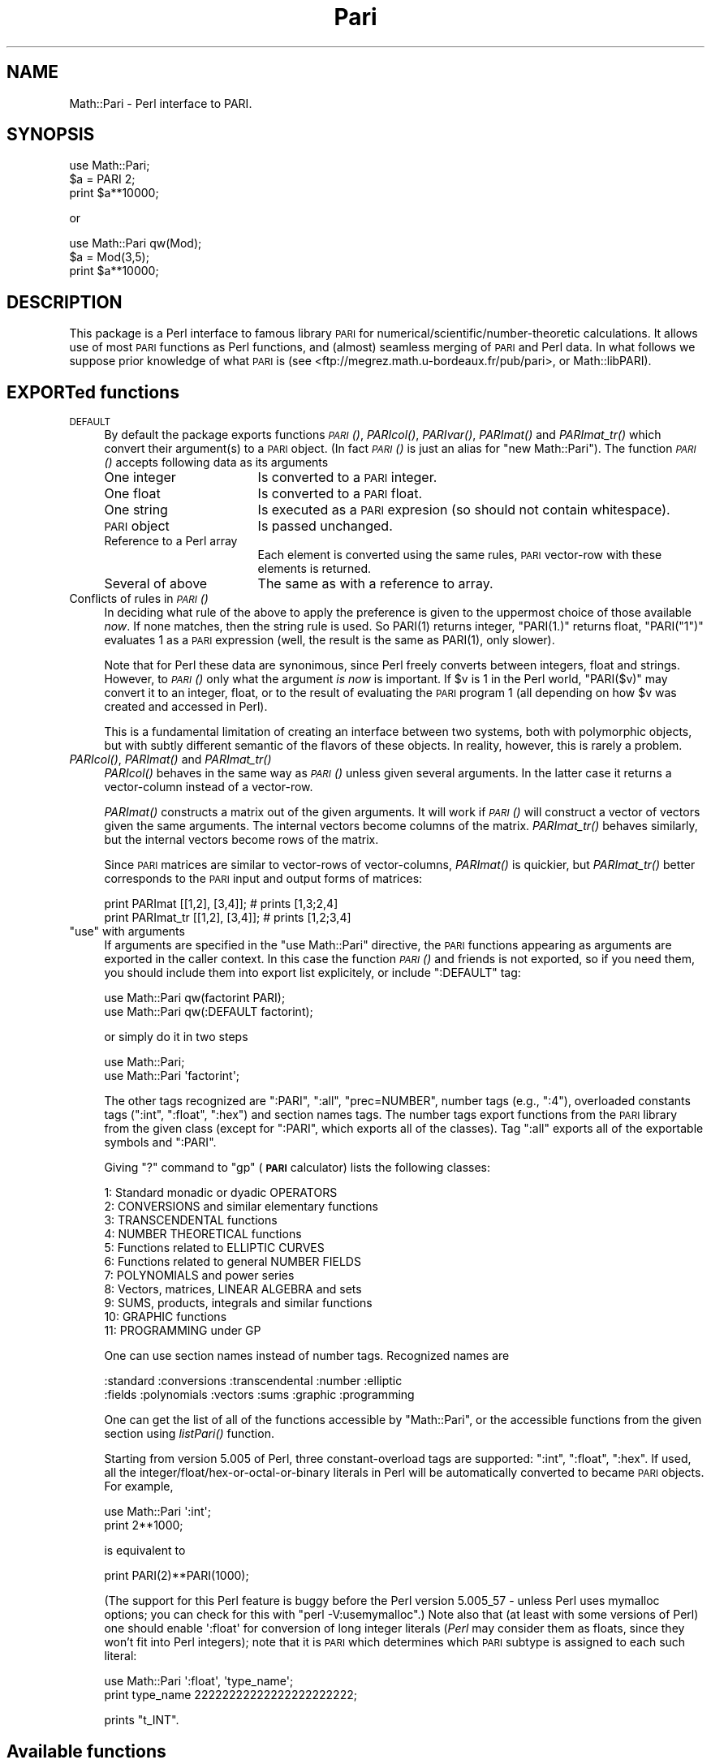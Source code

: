 .\" Automatically generated by Pod::Man 2.22 (Pod::Simple 3.07)
.\"
.\" Standard preamble:
.\" ========================================================================
.de Sp \" Vertical space (when we can't use .PP)
.if t .sp .5v
.if n .sp
..
.de Vb \" Begin verbatim text
.ft CW
.nf
.ne \\$1
..
.de Ve \" End verbatim text
.ft R
.fi
..
.\" Set up some character translations and predefined strings.  \*(-- will
.\" give an unbreakable dash, \*(PI will give pi, \*(L" will give a left
.\" double quote, and \*(R" will give a right double quote.  \*(C+ will
.\" give a nicer C++.  Capital omega is used to do unbreakable dashes and
.\" therefore won't be available.  \*(C` and \*(C' expand to `' in nroff,
.\" nothing in troff, for use with C<>.
.tr \(*W-
.ds C+ C\v'-.1v'\h'-1p'\s-2+\h'-1p'+\s0\v'.1v'\h'-1p'
.ie n \{\
.    ds -- \(*W-
.    ds PI pi
.    if (\n(.H=4u)&(1m=24u) .ds -- \(*W\h'-12u'\(*W\h'-12u'-\" diablo 10 pitch
.    if (\n(.H=4u)&(1m=20u) .ds -- \(*W\h'-12u'\(*W\h'-8u'-\"  diablo 12 pitch
.    ds L" ""
.    ds R" ""
.    ds C` ""
.    ds C' ""
'br\}
.el\{\
.    ds -- \|\(em\|
.    ds PI \(*p
.    ds L" ``
.    ds R" ''
'br\}
.\"
.\" Escape single quotes in literal strings from groff's Unicode transform.
.ie \n(.g .ds Aq \(aq
.el       .ds Aq '
.\"
.\" If the F register is turned on, we'll generate index entries on stderr for
.\" titles (.TH), headers (.SH), subsections (.SS), items (.Ip), and index
.\" entries marked with X<> in POD.  Of course, you'll have to process the
.\" output yourself in some meaningful fashion.
.ie \nF \{\
.    de IX
.    tm Index:\\$1\t\\n%\t"\\$2"
..
.    nr % 0
.    rr F
.\}
.el \{\
.    de IX
..
.\}
.\"
.\" Accent mark definitions (@(#)ms.acc 1.5 88/02/08 SMI; from UCB 4.2).
.\" Fear.  Run.  Save yourself.  No user-serviceable parts.
.    \" fudge factors for nroff and troff
.if n \{\
.    ds #H 0
.    ds #V .8m
.    ds #F .3m
.    ds #[ \f1
.    ds #] \fP
.\}
.if t \{\
.    ds #H ((1u-(\\\\n(.fu%2u))*.13m)
.    ds #V .6m
.    ds #F 0
.    ds #[ \&
.    ds #] \&
.\}
.    \" simple accents for nroff and troff
.if n \{\
.    ds ' \&
.    ds ` \&
.    ds ^ \&
.    ds , \&
.    ds ~ ~
.    ds /
.\}
.if t \{\
.    ds ' \\k:\h'-(\\n(.wu*8/10-\*(#H)'\'\h"|\\n:u"
.    ds ` \\k:\h'-(\\n(.wu*8/10-\*(#H)'\`\h'|\\n:u'
.    ds ^ \\k:\h'-(\\n(.wu*10/11-\*(#H)'^\h'|\\n:u'
.    ds , \\k:\h'-(\\n(.wu*8/10)',\h'|\\n:u'
.    ds ~ \\k:\h'-(\\n(.wu-\*(#H-.1m)'~\h'|\\n:u'
.    ds / \\k:\h'-(\\n(.wu*8/10-\*(#H)'\z\(sl\h'|\\n:u'
.\}
.    \" troff and (daisy-wheel) nroff accents
.ds : \\k:\h'-(\\n(.wu*8/10-\*(#H+.1m+\*(#F)'\v'-\*(#V'\z.\h'.2m+\*(#F'.\h'|\\n:u'\v'\*(#V'
.ds 8 \h'\*(#H'\(*b\h'-\*(#H'
.ds o \\k:\h'-(\\n(.wu+\w'\(de'u-\*(#H)/2u'\v'-.3n'\*(#[\z\(de\v'.3n'\h'|\\n:u'\*(#]
.ds d- \h'\*(#H'\(pd\h'-\w'~'u'\v'-.25m'\f2\(hy\fP\v'.25m'\h'-\*(#H'
.ds D- D\\k:\h'-\w'D'u'\v'-.11m'\z\(hy\v'.11m'\h'|\\n:u'
.ds th \*(#[\v'.3m'\s+1I\s-1\v'-.3m'\h'-(\w'I'u*2/3)'\s-1o\s+1\*(#]
.ds Th \*(#[\s+2I\s-2\h'-\w'I'u*3/5'\v'-.3m'o\v'.3m'\*(#]
.ds ae a\h'-(\w'a'u*4/10)'e
.ds Ae A\h'-(\w'A'u*4/10)'E
.    \" corrections for vroff
.if v .ds ~ \\k:\h'-(\\n(.wu*9/10-\*(#H)'\s-2\u~\d\s+2\h'|\\n:u'
.if v .ds ^ \\k:\h'-(\\n(.wu*10/11-\*(#H)'\v'-.4m'^\v'.4m'\h'|\\n:u'
.    \" for low resolution devices (crt and lpr)
.if \n(.H>23 .if \n(.V>19 \
\{\
.    ds : e
.    ds 8 ss
.    ds o a
.    ds d- d\h'-1'\(ga
.    ds D- D\h'-1'\(hy
.    ds th \o'bp'
.    ds Th \o'LP'
.    ds ae ae
.    ds Ae AE
.\}
.rm #[ #] #H #V #F C
.\" ========================================================================
.\"
.IX Title "Pari 3"
.TH Pari 3 "2010-09-11" "perl v5.10.1" "User Contributed Perl Documentation"
.\" For nroff, turn off justification.  Always turn off hyphenation; it makes
.\" way too many mistakes in technical documents.
.if n .ad l
.nh
.SH "NAME"
Math::Pari \- Perl interface to PARI.
.SH "SYNOPSIS"
.IX Header "SYNOPSIS"
.Vb 3
\&  use Math::Pari;
\&  $a = PARI 2;
\&  print $a**10000;
.Ve
.PP
or
.PP
.Vb 3
\&  use Math::Pari qw(Mod);
\&  $a = Mod(3,5);
\&  print $a**10000;
.Ve
.SH "DESCRIPTION"
.IX Header "DESCRIPTION"
This package is a Perl interface to famous library \s-1PARI\s0 for
numerical/scientific/number\-theoretic calculations.  It allows use of
most \s-1PARI\s0 functions as Perl functions, and (almost) seamless merging
of \s-1PARI\s0 and Perl data. In what follows we suppose prior knowledge of
what \s-1PARI\s0 is (see <ftp://megrez.math.u\-bordeaux.fr/pub/pari>, or
Math::libPARI).
.SH "EXPORTed functions"
.IX Header "EXPORTed functions"
.IP "\s-1DEFAULT\s0" 4
.IX Item "DEFAULT"
By default the package exports functions \s-1\fIPARI\s0()\fR, \fIPARIcol()\fR, \fIPARIvar()\fR,
\&\fIPARImat()\fR and \fIPARImat_tr()\fR which convert their argument(s) to a
\&\s-1PARI\s0 object. (In fact \s-1\fIPARI\s0()\fR is just an alias for \f(CW\*(C`new Math::Pari\*(C'\fR).
The function \s-1\fIPARI\s0()\fR accepts following data as its arguments
.RS 4
.IP "One integer" 17
.IX Item "One integer"
Is converted to a \s-1PARI\s0 integer.
.IP "One float" 17
.IX Item "One float"
Is converted to a \s-1PARI\s0 float.
.IP "One string" 17
.IX Item "One string"
Is executed as a \s-1PARI\s0 expresion (so should not contain whitespace).
.IP "\s-1PARI\s0 object" 17
.IX Item "PARI object"
Is passed unchanged.
.IP "Reference to a Perl array" 17
.IX Item "Reference to a Perl array"
Each element is converted using the same rules, \s-1PARI\s0 vector-row with these
elements is returned.
.IP "Several of above" 17
.IX Item "Several of above"
The same as with a reference to array.
.RE
.RS 4
.RE
.IP "Conflicts of rules in \s-1\fIPARI\s0()\fR" 4
.IX Item "Conflicts of rules in PARI()"
In deciding what rule of the above to apply the preference is given to
the uppermost choice of those available \fInow\fR.  If none matches, then
the string rule is used.  So \f(CWPARI(1)\fR returns integer, \f(CW\*(C`PARI(1.)\*(C'\fR
returns float, \f(CW\*(C`PARI("1")\*(C'\fR evaluates \f(CW1\fR as a \s-1PARI\s0 expression (well,
the result is the same as \f(CWPARI(1)\fR, only slower).
.Sp
Note that for Perl these data are synonimous, since Perl freely
converts between integers, float and strings.  However, to \s-1\fIPARI\s0()\fR only
what the argument \fIis now\fR is important.  If \f(CW$v\fR is \f(CW1\fR in the Perl
world, \f(CW\*(C`PARI($v)\*(C'\fR may convert it to an integer, float, or to the
result of evaluating the \s-1PARI\s0 program \f(CW1\fR (all depending on how \f(CW$v\fR
was created and accessed in Perl).
.Sp
This is a fundamental limitation of creating an interface between two
systems, both with polymorphic objects, but with subtly different
semantic of the flavors of these objects.  In reality, however, this
is rarely a problem.
.IP "\fIPARIcol()\fR, \fIPARImat()\fR and \fIPARImat_tr()\fR" 4
.IX Item "PARIcol(), PARImat() and PARImat_tr()"
\&\fIPARIcol()\fR behaves in the same way as \s-1\fIPARI\s0()\fR unless given several
arguments. In the latter case it returns a vector-column instead of
a vector-row.
.Sp
\&\fIPARImat()\fR constructs a matrix out of the given arguments. It will work
if \s-1\fIPARI\s0()\fR will construct a vector of vectors given the same arguments.
The internal vectors become columns of the matrix.  \fIPARImat_tr()\fR
behaves similarly, but the internal vectors become rows of the matrix.
.Sp
Since \s-1PARI\s0 matrices are similar to vector-rows of vector-columns,
\&\fIPARImat()\fR is quickier, but \fIPARImat_tr()\fR better corresponds to the \s-1PARI\s0
input and output forms of matrices:
.Sp
.Vb 2
\&  print PARImat    [[1,2], [3,4]];      # prints [1,3;2,4]
\&  print PARImat_tr [[1,2], [3,4]];      # prints [1,2;3,4]
.Ve
.ie n .IP """use"" with arguments" 4
.el .IP "\f(CWuse\fR with arguments" 4
.IX Item "use with arguments"
If arguments are specified in the \f(CW\*(C`use Math::Pari\*(C'\fR directive, the
\&\s-1PARI\s0 functions appearing as arguments are exported in the caller
context. In this case the function \s-1\fIPARI\s0()\fR and friends is not exported,
so if you need them, you should include them into export list
explicitely, or include \f(CW\*(C`:DEFAULT\*(C'\fR tag:
.Sp
.Vb 2
\&  use Math::Pari qw(factorint PARI);
\&  use Math::Pari qw(:DEFAULT factorint);
.Ve
.Sp
or simply do it in two steps
.Sp
.Vb 2
\&  use Math::Pari;
\&  use Math::Pari \*(Aqfactorint\*(Aq;
.Ve
.Sp
The other tags recognized are \f(CW\*(C`:PARI\*(C'\fR, \f(CW\*(C`:all\*(C'\fR, \f(CW\*(C`prec=NUMBER\*(C'\fR,
number tags (e.g., \f(CW\*(C`:4\*(C'\fR), overloaded constants tags (\f(CW\*(C`:int\*(C'\fR,
\&\f(CW\*(C`:float\*(C'\fR, \f(CW\*(C`:hex\*(C'\fR) and section names tags.  The number tags export
functions from the \s-1PARI\s0 library from the given class (except for
\&\f(CW\*(C`:PARI\*(C'\fR, which exports all of the classes).  Tag \f(CW\*(C`:all\*(C'\fR exports all of the
exportable symbols and \f(CW\*(C`:PARI\*(C'\fR.
.Sp
Giving \f(CW\*(C`?\*(C'\fR command to \f(CW\*(C`gp\*(C'\fR (\fB\s-1PARI\s0\fR calculator) lists the following classes:
.Sp
.Vb 11
\&  1: Standard monadic or dyadic OPERATORS
\&  2: CONVERSIONS and similar elementary functions
\&  3: TRANSCENDENTAL functions
\&  4: NUMBER THEORETICAL functions
\&  5: Functions related to ELLIPTIC CURVES
\&  6: Functions related to general NUMBER FIELDS
\&  7: POLYNOMIALS and power series
\&  8: Vectors, matrices, LINEAR ALGEBRA and sets
\&  9: SUMS, products, integrals and similar functions
\&  10: GRAPHIC functions
\&  11: PROGRAMMING under GP
.Ve
.Sp
One can use section names instead of number tags.  Recognized names are
.Sp
.Vb 2
\&  :standard :conversions :transcendental :number :elliptic
\&  :fields :polynomials :vectors :sums :graphic :programming
.Ve
.Sp
One can get the list of all of the functions accessible by \f(CW\*(C`Math::Pari\*(C'\fR,
or the accessible functions from the given section using \fIlistPari()\fR function.
.Sp
Starting from version 5.005 of Perl, three constant-overload tags are
supported: \f(CW\*(C`:int\*(C'\fR, \f(CW\*(C`:float\*(C'\fR, \f(CW\*(C`:hex\*(C'\fR.  If used, all the
integer/float/hex\-or\-octal\-or\-binary literals in Perl will be automatically
converted to became \s-1PARI\s0 objects.  For example,
.Sp
.Vb 2
\&  use Math::Pari \*(Aq:int\*(Aq;
\&  print 2**1000;
.Ve
.Sp
is equivalent to
.Sp
.Vb 1
\&  print PARI(2)**PARI(1000);
.Ve
.Sp
(The support for this Perl feature is buggy before the Perl version 5.005_57 \-
unless Perl uses mymalloc options; you can check for this with \f(CW\*(C`perl
\&\-V:usemymalloc\*(C'\fR.)  Note also that (at least with some versions of Perl)
one should enable \f(CW\*(Aq:float\*(Aq\fR for conversion of long integer literals
(\fIPerl\fR may consider them as floats, since they won't fit into Perl
integers); note that it is \s-1PARI\s0 which determines which \s-1PARI\s0 subtype is
assigned to each such literal:
.Sp
.Vb 2
\&  use Math::Pari \*(Aq:float\*(Aq, \*(Aqtype_name\*(Aq;
\&  print type_name 22222222222222222222222;
.Ve
.Sp
prints \f(CW\*(C`t_INT\*(C'\fR.
.SH "Available functions"
.IX Header "Available functions"
.SS "Directly accessible from Perl"
.IX Subsection "Directly accessible from Perl"
This package supports \fIall\fR the functions from the \s-1PARI\s0 library with
a \fIsignature\fR which can be recognized by Math::Pari.  This means that
when you update the \s-1PARI\s0 library, the newly added functions will we
available without any change to this package; only a recompile is
needed.  In fact no recompile will be needed if you link libPARI
dynamically (you need to modify the \fIMakefile\fR manually to do
this).
.PP
You can \*(L"reach\*(R" unsupported functions via going directly to \s-1PARI\s0
parser using the string flavor of \s-1\fIPARI\s0()\fR function, as in
.PP
.Vb 1
\&  3 + PARI(\*(AqO(x^17)\*(Aq);
.Ve
.PP
For some \*(L"unreachable\*(R" functions there is a special wrapper functions,
such as \f(CW\*(C`O(variable,power)\*(C'\fR).
.PP
The following functions are specific to \s-1GP\s0 calculator, thus are not
available to Math::Pari in any way:
.PP
.Vb 2
\&  default error extern input print print1 printp printp1
\&  printtex quit read system whatnow write write1 writetex
.Ve
.PP
\&\fIwhatnow()\fR function is useless, since Math::Pari does not support the
\&\*(L"compatibility\*(R" mode (with older \s-1PARI\s0 library).  The functionality of
\&\fIprint()\fR, \fIwrite()\fR and variants is available via automatic string
translation, and \fIpari_print()\fR function and its variants (see \*(L"Printout functions\*(R").
.PP
\&\fIdefault()\fR is the only important function with functionality not
supported by the current interface.  Note however, that four most
important \fIdefault()\fR actions are supported by \fIallocatemem()\fR,
\&\fIsetprimelimit()\fR, \fIsetprecision()\fR and \fIsetseriesprecision()\fR functions.
(When called without arguments, these functions return the current
values.)
.PP
allocatemem($bytes) should not be called from inside Math::Pari
functions (such as \fIforprimes()\fR).
.SS "Arguments"
.IX Subsection "Arguments"
Arguments to \s-1PARI\s0 functions are automatically converted to \f(CW\*(C`long\*(C'\fR or
a \s-1PARI\s0 object depending on the signature of the actual library function.
The arguments are \fIforced\fR into the given type, so even if \f(CW\*(C`gp\*(C'\fR
rejects your code similar to
.PP
.Vb 1
\&  func(2.5);                    # func() takes a long in C
.Ve
.PP
arguing that a particular argument should be of \f(CW\*(C`type T_INT\*(C'\fR (i.e., a
Pari integer), the corresponding code will work in \f(CW\*(C`Math::Pari\*(C'\fR,
since 2.5 is silently converted to \f(CW\*(C`long\*(C'\fR, per the function
signature.
.SS "Return values"
.IX Subsection "Return values"
\&\s-1PARI\s0 functions return a \s-1PARI\s0 object or a Perl's integer depending on
what the actual library function returns.
.SS "Additional functions"
.IX Subsection "Additional functions"
Some \s-1PARI\s0 functions are available in \f(CW\*(C`gp\*(C'\fR (i.e., in \f(CW\*(C`PARI\*(C'\fR
calculator) via infix notation only. In \f(CW\*(C`Math::Pari\*(C'\fR these functions
are available in functional notations too.  Some other convenience
functions are also made available.
.IP "Infix, prefix and postfix operations" 5
.IX Item "Infix, prefix and postfix operations"
are available under names
.Sp
.Vb 3
\&  gneg, gadd, gsub, gmul, gdiv, gdivent, gmod, gpui,
\&  gle, gge, glt, ggt, geq, gne, gegal, gor, gand,
\&  gcmp, gcmp0, gcmp1, gcmp_1.
.Ve
.Sp
\&\f(CW\*(C`gdivent\*(C'\fR means euclidean quotient, \f(CW\*(C`gpui\*(C'\fR is power, \f(CW\*(C`gegal\*(C'\fR checks
whether two objects are equal, \f(CW\*(C`gcmp\*(C'\fR is applicable to two real
numbers only, \f(CW\*(C`gcmp0\*(C'\fR, \f(CW\*(C`gcmp1\*(C'\fR, \f(CW\*(C`gcmp_1\*(C'\fR compare with 0, 1 and \-1
correspondingly (see \s-1PARI\s0 user manual for details, or
Math::libPARI).  Note that all these functions are more readily
available via operator overloading, so instead of
.Sp
.Vb 1
\&  gadd(gneg($x), $y)
.Ve
.Sp
one can write
.Sp
.Vb 1
\&  \-$x+$y
.Ve
.Sp
(as far as overloading may be triggered, see overload, so we assume
that at least one of \f(CW$x\fR or \f(CW$y\fR is a \s-1PARI\s0 object).
.IP "Conversion functions" 5
.IX Item "Conversion functions"
.Vb 1
\&  pari2iv, pari2nv, pari2num, pari2pv, pari2bool
.Ve
.Sp
convert a \s-1PARI\s0 object to an integer, float, integer/float (whatever is
better), string, and a boolean value correspondingly. Most the time
you do not need these functions due to automatic conversions.
.IP "Printout functions" 5
.IX Item "Printout functions"
.Vb 1
\&  pari_print, pari_pprint, pari_texprint
.Ve
.Sp
perform the same conversions to strings as their \s-1PARI\s0 counterparts,
but do not print the result.  The difference of \fIpari_print()\fR with
\&\fIpari2pv()\fR is the number of significant digits they output, and
whitespace in the output.  \fIpari2pv()\fR, which is intended for
\&\*(L"computer-readable strings\*(R", outputs as many digits as is supported by
the current precision of the number; while \fIpari_print()\fR, which targets
human-readable strings, takes into account the currently specified
output precision too.
.IP "Constant functions" 5
.IX Item "Constant functions"
Some mathematical constants appear as function without arguments in
\&\s-1PARI\s0.  These functions are available in Math::Pari too.  If you export
them as in
.Sp
.Vb 1
\&  use Math::Pari qw(:DEFAULT Pi I Euler);
.Ve
.Sp
they can be used as barewords in your program:
.Sp
.Vb 1
\&  $x = Pi ** Euler;
.Ve
.IP "Low-level functions" 5
.IX Item "Low-level functions"
For convenience of low-level \s-1PARI\s0 programmers some low-level functions
are made available as well (all except \fItype_name()\fR and \fIchangevalue()\fR
are not exportable):
.Sp
.Vb 7
\&  typ($x)
\&  lg($x)
\&  lgef($x)
\&  lgefint($x)
\&  longword($x, $n)
\&  type_name($x)
\&  changevalue($name,$newvalue)
.Ve
.Sp
Here longword($x,$n) returns \f(CW$n\fR\-th word in the memory
representation of \f(CW$x\fR (including non-code words).  \fItype_name()\fR differs
from the \s-1PARI\s0 function \fItype()\fR: \fItype()\fR returns a \s-1PARI\s0 object, while
\&\fItype_name()\fR returns a Perl string.  (\s-1PARI\s0 objects of string type
behave very non-intuitive w.r.t. string comparison functions; remember
that they are compared using \fIlex()\fR to \fIthe results of evaluation\fR of
other argument of comparison!)
.Sp
The function listPari($number) outputs a list of names of \s-1PARI\s0
functions in the section \f(CW$number\fR.  Use listPari(\-1) to get the list
across all of the sections.
.IP "Uncompatible functions" 5
.IX Item "Uncompatible functions"
.Vb 1
\&  O
.Ve
.Sp
Since implementing \f(CW\*(C`O(7**6)\*(C'\fR would be very tedious, we provide a
two-argument form \f(CW\*(C`O(7,6)\*(C'\fR instead (meaning the same as \f(CW\*(C`O(7^6)\*(C'\fR in
\&\s-1PARI\s0).  Note that with polynomials there is no problem like this one,
both \f(CW\*(C`O($x,6)\*(C'\fR and \f(CW\*(C`O($x**6)\*(C'\fR work.
.Sp
.Vb 1
\&  ifact(n)
.Ve
.Sp
integer factorial functions, available from \f(CW\*(C`gp\*(C'\fR as \f(CW\*(C`n!\*(C'\fR.
.SS "Looping functions"
.IX Subsection "Looping functions"
\&\s-1PARI\s0 has a big collection of functions which loops over some set.
Such a function takes two \fIspecial\fR arguments: loop variable, and the
code to execute in the loop.
.PP
The code can be either a string (which contains \s-1PARI\s0 code to execute \-
thus should not contain whitespace), or a Perl code reference.  The
loop variable can be a string giving the name of \s-1PARI\s0 variable (as in
.PP
.Vb 1
\&  fordiv(28, \*(Aqj\*(Aq, \*(Aqa=a+j+j^2\*(Aq);
.Ve
.PP
or
.PP
.Vb 2
\&  $j= \*(Aqj\*(Aq;
\&  fordiv(28, $j, \*(Aqa=a+j+j^2\*(Aq);
.Ve
.PP
), a \s-1PARI\s0 monomial (as in
.PP
.Vb 2
\&  $j = PARI \*(Aqj\*(Aq;
\&  fordiv(28, $j, sub { $a += $j + $j**2 });
.Ve
.PP
), or a \*(L"delayed Math::Pari variable\*(R" (as in
.PP
.Vb 2
\&  $j = PARIvar \*(Aqj\*(Aq;
\&  fordiv(28, $j, \*(Aqa=a+j+j^2\*(Aq);
.Ve
.PP
).  If none of these applies, as in
.PP
.Vb 2
\&  my $j;        # Have this in a separate statement
\&  fordiv(28, $j, sub { $a += $j + $j**2 });
.Ve
.PP
then during the execution of the \f(CW\*(C`sub\*(C'\fR, Math::Pari would autogenerate
a \s-1PARI\s0 variable, and would put its value in \f(CW$j\fR; this value of \f(CW$j\fR is
temporary only, the old contents of \f(CW$j\fR is restored when \fIfordiv()\fR returns.
.PP
Note that since you have no control over this name, you will not be
able to use this variable from your \s-1PARI\s0 code; e.g.,
.PP
.Vb 2
\&  $j = 7.8;
\&  fordiv(28, $j, \*(Aqa=a+j+j^2\*(Aq);
.Ve
.PP
will not make \f(CW\*(C`j\*(C'\fR mirror \f(CW$j\fR (unless you explicitely set up \f(CW\*(C`j\*(C'\fR to be
a no-argument \s-1PARI\s0 function mirroring \f(CW$j\fR, see \*(L"Accessing Perl functions from \s-1PARI\s0 code\*(R").
.PP
\&\fBCaveats\fR.  There are 2 flavors of the \*(L"code\*(R" arguments
(string/\f(CW\*(C`sub\*(C'\fR), and 4 types of the \*(L"variable\*(R" arguments
(string/monomial/\f(CW\*(C`PARIvar\*(C'\fR/other).  However, not all 8 combinations
make sense.  As we already explained, an \*(L"other\*(R" variable cannot work
with a \*(L"string\*(R" code.
.PP
\&\fBUseless musing alert! Do not read the rest of this section!\fR Do not
use \*(L"string\*(R" variables with \f(CW\*(C`sub\*(C'\fR code, and do not ask \fIwhy\fR!
.PP
Additionally, the following code will not do what you expect
.PP
.Vb 3
\&  $x = 0;
\&  $j = PARI \*(Aqj\*(Aq;
\&  fordiv(28, \*(Aqj\*(Aq, sub { $x += $j } );   # Use $j as a loop variable!
.Ve
.PP
since the \s-1PARI\s0 function \f(CW\*(C`fordiv\*(C'\fR \fIlocalizes\fR the \s-1PARI\s0 variable \f(CW\*(C`j\*(C'\fR
inside the loop, but \f(CW$j\fR will still reference the old value; the old
value is a monomial, not the index of the loop (which is an integer
each time \f(CW\*(C`sub\*(C'\fR is called).  The simplest workaround is not to use
the above syntax (i.e., not mixing literal loop variable with Perl
loop code, just using \f(CW$j\fR as the second argument to \f(CW\*(C`fordiv\*(C'\fR is
enough):
.PP
.Vb 3
\&  $x = 0;
\&  $j = PARI \*(Aqj\*(Aq;
\&  fordiv(28, $j, sub { $x += $j } );
.Ve
.PP
Alternately, one can make a \fIdelayed\fR variable \f(CW$j\fR which will always
reference the same thing \f(CW\*(C`j\*(C'\fR references in \s-1PARI\s0 \fInow\fR by using
\&\f(CW\*(C`PARIvar\*(C'\fR constructor
.PP
.Vb 3
\&  $x = 0;
\&  $j = PARIvar \*(Aqj\*(Aq;
\&  fordiv(28, \*(Aqj\*(Aq, sub { $x += $j } );
.Ve
.PP
(This problem is similar to
.PP
.Vb 2
\&  $ref = \e$_;                   # $$ref is going to be old value even after
\&                                # localizing $_ in Perl\*(Aqs grep/map
.Ve
.PP
not accessing localized values of \f(CW$_\fR in the plain Perl.)
.PP
Another possible quirk is that
.PP
.Vb 1
\&  fordiv(28, my $j, sub { $a += $j + $j**2 });
.Ve
.PP
will not work too \- by a different reason.  \f(CW\*(C`my\*(C'\fR declarations change
the \fImeaning\fR of \f(CW$j\fR only \fIafter\fR the end of the current statement;
thus \f(CW$j\fR inside \f(CW\*(C`sub\*(C'\fR will access a \fIdifferent\fR variable \f(CW$j\fR
(typically a non-lexical, global variable \f(CW$j\fR) than one you declared on this line.
.SS "Accessing Perl functions from \s-1PARI\s0 code"
.IX Subsection "Accessing Perl functions from PARI code"
Use the same name inside \s-1PARI\s0 code:
.PP
.Vb 5
\&  sub counter { $i += shift; }
\&  $i = 145;
\&  PARI \*(Aqk=5\*(Aq ;
\&  fordiv(28, \*(Aqj\*(Aq, \*(Aqk=k+counter(j)\*(Aq);
\&  print PARI(\*(Aqk\*(Aq), "\en";
.Ve
.PP
prints
.PP
.Vb 1
\&   984
.Ve
.PP
Due to a difference in the semantic of
variable-number-of-parameters-functions between \s-1PARI\s0 and Perl, if the
Perl subroutine takes a variable number of arguments (via \f(CW\*(C`@\*(C'\fR in the
prototype or a missing prototype), up to 6 arguments are supported
when this function is called from \s-1PARI\s0.  If called from \s-1PARI\s0 with
fewer arguments, the rest of arguments will be set to be integers \f(CW\*(C`PARI 0\*(C'\fR.
.PP
Note also that no direct import of Perl variables is available yet
(but you can write a function wrapper for this):
.PP
.Vb 1
\&  sub getv () {$v}
.Ve
.PP
There is an unsupported (and undocumented ;\-) function for explicitely
importing Perl functions into \s-1PARI\s0, possibly with a different name,
and possibly with explicitely specifying number of arguments.
.SH "PARI objects"
.IX Header "PARI objects"
Functions from \s-1PARI\s0 library may take as arguments and/or return values
the objects of C type \f(CW\*(C`GEN\*(C'\fR. In Perl these data are encapsulated into
special kind of Perl variables: \s-1PARI\s0 objects. You can check for a
variable \f(CW$obj\fR to be a \s-1PARI\s0 object using
.PP
.Vb 1
\&  ref $obj and $obj\->isa(\*(AqMath::Pari\*(Aq);
.Ve
.PP
Most the time you do not need this due to automatic conversions and overloading.
.SH "PARI monomials and Perl barewords"
.IX Header "PARI monomials and Perl barewords"
If very lazy, one can code in Perl the same way one does it in \s-1PARI\s0.
Variables in \s-1PARI\s0 are denoted by barewords, as in \f(CW\*(C`x\*(C'\fR, and in the
default configuration (no warnings, no strict) Perl allows the same \-
up to some extent.  Do not do this, since there are many surprising problems.
.PP
Some bareletters denote Perl operators, like \f(CW\*(C`q\*(C'\fR, \f(CW\*(C`x\*(C'\fR, \f(CW\*(C`y\*(C'\fR,
\&\f(CW\*(C`s\*(C'\fR. This can lead to errors in Perl parsing your expression. E.g.,
.PP
.Vb 1
\&  print sin(tan(t))\-tan(sin(t))\-asin(atan(t))+atan(asin(t));
.Ve
.PP
may parse \s-1OK\s0 after \f(CW\*(C`use Math::Pari qw(sin tan asin atan)\*(C'\fR.  Why?
.PP
After importing, the word \f(CW\*(C`sin\*(C'\fR will denote the \s-1PARI\s0 function \fIsin()\fR,
not Perl operator \fIsin()\fR.  The difference is subtle: the \s-1PARI\s0 function
\&\fIimplicitly\fR forces its arguments to be converted \s-1PARI\s0 objects; it
gets \f(CW\*(Aqt\*(Aq\fR as the argument, which is a string, thus is converted to
what \f(CW\*(C`t\*(C'\fR denotes in \s-1PARI\s0 \- a monomial.  While the Perl operator \fIsin()\fR
grants overloading (i.e., it will call \s-1PARI\s0 function \fIsin()\fR if the
argument is a \s-1PARI\s0 object), it does not \fIforce\fR its argument; given
\&\f(CW\*(Aqt\*(Aq\fR as argument, it converts it to what \fIsin()\fR understands, a float
(producing \f(CW0.\fR), so will give \f(CW0.\fR as the answer.
.PP
However
.PP
.Vb 1
\&  print sin(tan(y))\-tan(sin(y))\-asin(atan(y))+atan(asin(y));
.Ve
.PP
would not compile. You should avoid lower-case barewords used as \s-1PARI\s0
variables, e.g., do
.PP
.Vb 2
\&  $y = PARI \*(Aqy\*(Aq;
\&  print sin(tan($y))\-tan(sin($y))\-asin(atan($y))+atan(asin($y));
.Ve
.PP
to get
.PP
.Vb 1
\&  \-1/18*y^9+26/4725*y^11\-41/1296*y^13+328721/16372125*y^15+O(y^16)
.Ve
.PP
(\s-1BTW\s0, it is a very good exercise to get the leading term by hand).
.PP
Well, the same advice again: do not use barewords anywhere in your program!
.SH "Overloading and automatic conversion"
.IX Header "Overloading and automatic conversion"
Whenever an arithmetic operation includes at least one \s-1PARI\s0 object,
the other arguments are converted to a \s-1PARI\s0 object and the corresponding
\&\s-1PARI\s0 library functions is used to implement the operation.  Currently
the following arithmetic operations are overloaded:
.PP
.Vb 6
\&  unary \-
\&  + \- * / % ** abs cos sin exp log sqrt
\&  << >>
\&  <= == => <  >  != <=>
\&  le eq ge lt gt ne cmp
\&  | & ^ ~
.Ve
.PP
Numeric comparison operations are converted to \f(CW\*(C`gcmp\*(C'\fR and friends, string
comparisons compare in lexicographical order using \f(CW\*(C`lex\*(C'\fR.
.PP
Additionally, whenever a \s-1PARI\s0 object appears in a situation that requires integer,
numeric, boolean or string data, it is converted to the corresponding
type. Boolean conversion is subject to usual \s-1PARI\s0 pitfalls related to
imprecise zeros (see documentation of \f(CW\*(C`gcmp0\*(C'\fR in \s-1PARI\s0 reference).
.PP
For details on overloading, see overload.
.PP
Note that a check for equality is subject to same pitfalls as in \s-1PARI\s0
due to imprecise values.  \s-1PARI\s0 may also refuse to compare data of
different types for equality if it thinks this may lead to
counterintuitive results.
.PP
Note also that in \s-1PARI\s0 the numeric ordering is not defined for some
types of \s-1PARI\s0 objects.  For string comparison operations we use
PARI-lexicographical ordering.
.SH "PREREQUISITES"
.IX Header "PREREQUISITES"
.SS "Perl"
.IX Subsection "Perl"
In the versions of perl earlier than 5.003 overloading used a
different interface, so you may need to convert \f(CW\*(C`use overload\*(C'\fR line
to \f(CW%OVERLOAD\fR, or, better, upgrade.
.SS "\s-1PARI\s0"
.IX Subsection "PARI"
Starting from version 2.0, this module comes without a \s-1PARI\s0 library included.
.PP
For the source of \s-1PARI\s0 library see
<ftp://megrez.math.u\-bordeaux.fr/pub/pari>.
.SH "Perl vs. PARI: different syntax"
.IX Header "Perl vs. PARI: different syntax"
Note that the \s-1PARI\s0 notations should be used in the string arguments to
\&\s-1\fIPARI\s0()\fR function, while the Perl notations should be used otherwise.
.ie n .IP """^""" 4
.el .IP "\f(CW^\fR" 4
.IX Item "^"
Power is denoted by \f(CW\*(C`**\*(C'\fR in Perl.
.ie n .IP """\e"" and ""\e/""" 4
.el .IP "\f(CW\e\fR and \f(CW\e/\fR" 4
.IX Item " and /"
There are no such operators in Perl, use the word forms
\&\f(CW\*(C`gdivent(x,y)\*(C'\fR and \f(CW\*(C`gdivround(x,y)\*(C'\fR instead.
.ie n .IP """~""" 4
.el .IP "\f(CW~\fR" 4
.IX Item "~"
There is no postfix \f(CW\*(C`~\*(C'\fR Perl operator.  Use \fImattranspose()\fR instead.
.ie n .IP """\*(Aq""" 4
.el .IP "\f(CW\*(Aq\fR" 4
.IX Item ""
There is no postfix \f(CW\*(C`\*(Aq\*(C'\fR Perl operator.  Use \fIderiv()\fR instead.
.ie n .IP """!""" 4
.el .IP "\f(CW!\fR" 4
.IX Item "!"
There is no postfix \f(CW\*(C`!\*(C'\fR Perl operator.  Use \fIfactorial()\fR/\fIifact()\fR instead
(returning a real or an integer correspondingly).
.IP "big integers" 4
.IX Item "big integers"
Perl converts big \fIliteral\fR integers to doubles if they could not be
put into \fBC\fR integers (the particular flavor can be found in the
output of \f(CW\*(C`perl \-V\*(C'\fR in newer version of Perl, look for
\&\f(CW\*(C`ivtype\*(C'\fR/\f(CW\*(C`ivsize\*(C'\fR).  If you want to input such an integer, use
.Sp
.Vb 1
\&  while ($x < PARI(\*(Aq12345678901234567890\*(Aq)) ...
.Ve
.Sp
instead of
.Sp
.Vb 1
\&  while ($x < 12345678901234567890) ...
.Ve
.Sp
Why?  Because conversion to double leads to precision loss (typically
above 1e15, see perlnumber), and you will get something like
12345678901234567168 otherwise.
.Sp
Starting from version 5.005 of Perl, if the tag \f(CW\*(C`:int\*(C'\fR is used on the
\&'use Math::Pari' line, all of the integer literals in Perl will be
automatically converted to became \s-1PARI\s0 objects.  E.g.,
.Sp
.Vb 2
\&  use Math::Pari \*(Aq:int\*(Aq;
\&  print 2**1000;
.Ve
.Sp
is equivalent to
.Sp
.Vb 1
\&  print PARI(2)**PARI(1000);
.Ve
.Sp
Similarly, large integer literals do not lose precision.
.Sp
This directive is lexically scoped.  There is a similar tag \f(CW\*(C`:hex\*(C'\fR
which affects hexadecimal, octal and binary constants.  One may
also need to use tag \f(CW\*(C`:float\*(C'\fR for auto-conversion of large integer literals
which Perl considers as floating point literals (see "\f(CW\*(C`use\*(C'\fR with arguments"
for details).
.IP "doubles" 4
.IX Item "doubles"
Doubles in Perl are typically of precision approximately 15 digits
(see perlnumber).  When you use them as arguments to \s-1PARI\s0
functions, they are converted to \s-1PARI\s0 real variables, and due to
intermediate 15\-digits\-to\-binary conversion of Perl variables the
result may be different than with the \s-1PARI\s0 many-digits-to-binary
conversion.  E.g., \f(CW\*(C`PARI(0.01)\*(C'\fR and \f(CW\*(C`PARI(\*(Aq0.01\*(Aq)\*(C'\fR differ at 19\-th
place, as
.Sp
.Vb 3
\&  setprecision(38);
\&  print pari_print(0.01),   "\en",
\&        pari_print(\*(Aq0.01\*(Aq), "\en";
.Ve
.Sp
shows.
.Sp
Note that \fIsetprecision()\fR changes the output format of \fIpari_print()\fR and
friends, as well as the default internal precision.  The generic
PARI===>string conversion does not take into account the output
format, thus
.Sp
.Vb 4
\&  setprecision(38);
\&  print PARI(0.01),       "\en",
\&        PARI(\*(Aq0.01\*(Aq),     "\en",
\&        pari_print(0.01), "\en";
.Ve
.Sp
will print all the lines with different number of digits after the
point: the first one with 22, since the double 0.01 was converted to a
low-precision \s-1PARI\s0 object, the second one with 41, since internal form
for precision 38 requires that many digits for representation, and the
last one with 39 to have 38 significant digits.
.Sp
Starting from version 5.005 of Perl, if the tag \f(CW\*(C`:float\*(C'\fR is used on
the \f(CW\*(C`use Math::Pari\*(C'\fR line, all the float literals in Perl will be
automatically converted to became \s-1PARI\s0 objects.  E.g.,
.Sp
.Vb 2
\&  use Math::Pari \*(Aq:float\*(Aq;
\&  print atan(1.);
.Ve
.Sp
is equivalent to
.Sp
.Vb 1
\&  print atan(PARI(\*(Aq1.\*(Aq));
.Ve
.Sp
Similarly, large float literals do not lose precision.
.Sp
This directive is lexically scoped.
.IP "array base" 4
.IX Item "array base"
Arrays are 1\-based in \s-1PARI\s0, are 0\-based in Perl.  So while array
access is possible in Perl, you need to use different indices:
.Sp
.Vb 3
\&  $nf = PARI \*(Aqnf\*(Aq;      # assume that PARI variable nf contains a number field
\&  $a = PARI(\*(Aqnf[7]\*(Aq);
\&  $b = $nf\->[6];
.Ve
.Sp
Now \f(CW$a\fR and \f(CW$b\fR contain the same value.
.IP "matrices" 4
.IX Item "matrices"
Note that \f(CW\*(C`PARImat([[...],...,[...])\*(C'\fR constructor creates a matrix
with specified columns, while in \s-1PARI\s0 the command \f(CW\*(C`[1,2,3;4,5,6]\*(C'\fR
creates a matrix with specified rows.  Use a convenience function
\&\fIPARImat_tr()\fR which will transpose a matrix created by \fIPARImat()\fR to use
the same order of elements as in \s-1PARI\s0.
.IP "builtin perl functions" 4
.IX Item "builtin perl functions"
Some \s-1PARI\s0 functions, like \f(CW\*(C`length\*(C'\fR and \f(CW\*(C`eval\*(C'\fR, are Perl
(semi\-)reserved words.  To reach these functions, one should either
import them:
.Sp
.Vb 1
\&  use Math::Pari qw(length eval);
.Ve
.Sp
or call them with prefix (like \f(CW&length\fR) or the full name (like
\&\f(CW\*(C`Math::Pari::length\*(C'\fR).
.SH "High-resolution graphics"
.IX Header "High-resolution graphics"
If you have Term::Gnuplot Perl module installed, you may use high-resolution
graphic primitives of \fB\s-1PARI\s0\fR.  Before the usage you need to establish
a link between Math::Pari and Term::Gnuplot by calling \fIlink_gnuplot()\fR.
You can change the output filehandle by calling \fIset_plot_fh()\fR, and
output terminal by calling \fIplotterm()\fR, as in
.PP
.Vb 1
\&    use Math::Pari qw(:graphic asin);
\&
\&    open FH, \*(Aq>out.tex\*(Aq or die;
\&    link_gnuplot();             # automatically loads Term::Gnuplot
\&    set_plot_fh(\e*FH);
\&    plotterm(\*(Aqemtex\*(Aq);
\&    ploth($x, .5, .999, sub {asin $x});
\&    close FH or die;
.Ve
.SH "libPARI documentation"
.IX Header "libPARI documentation"
libPARI documentation is included, see Math::libPARI.  It is converted
from Chapter 3 of \fB\s-1PARI/GP\s0\fR documentation by the \fIgphelp\fR script of \s-1GP/PARI\s0.
.SH "ENVIRONMENT"
.IX Header "ENVIRONMENT"
No environment variables are used.
.SH "BUGS"
.IX Header "BUGS"
.IP "\(bu" 5
A few of \s-1PARI\s0 functions are available indirectly only.
.IP "\(bu" 5
Using overloading constants with the Perl versions below 5.005_57 could lead to
segfaults (at least without \f(CW\*(C`\-D usemymalloc\*(C'\fR), as in:
.Sp
.Vb 2
\&  use Math::Pari \*(Aq:int\*(Aq;
\&  for ( $i = 0; $i < 10 ; $i++ ) { print "$i\en" }
.Ve
.IP "\(bu" 5
It may be possible that conversion of a Perl value which has both the
integer slot and the floating slot set may create a \s-1PARI\s0 integer, even
if the actual value is not an integer.
.IP "\(bu" 5
problems with refcounting of array elements and \fIMod()\fR.
.Sp
Workaround: make the modulus live longer than the result of \fIMod()\fR.
Until Perl version \f(CW5.6.1\fR, one should exercise a special care so
that the modulus goes out of scope on a different statement than the
result:
.Sp
.Vb 6
\&  { my $modulus = 125;
\&    { my $res = Mod(34, $modulus);
\&      print $res;
\&    }
\&    $fake = 1;          # A (fake) statement here is required
\&  }
.Ve
.Sp
Here \f(CW$res\fR is destructed before the \f(CW\*(C`$fake = 1\*(C'\fR statement, \f(CW$modulus\fR is
destructed before the first statement after the provided block.
However, if you remove the \f(CW\*(C`$fake = 1\*(C'\fR statement, both these
variables are destructed on the first statement after the provided
block (and in a wrong order!).
.Sp
In \f(CW5.6.1\fR declaring \f(CW$modulus\fR before \f(CW$res\fR is all that is needed to
circumvent the same problem:
.Sp
.Vb 4
\&  { my $modulus = 125;
\&    my $res = Mod(34, $modulus);
\&    print $res;
\&  }                     # destruction will happen in a correct order.
.Ve
.Sp
Access to array elements may result in similar problems.  Hard to fix
since in \s-1PARI\s0 the data is not refcounted.
.IP "\(bu" 5
Legacy implementations of dynalinking require the code of \s-1DLL\s0 to be
compiled to be \*(L"position independent\*(R" code (\s-1PIC\s0).  This slows down the
execution, while allowing sharing the loaded copy of the \s-1DLL\s0 between
different processes.  [On contemeporary architectures the same effect
is allowed without the position-independent hack.]
.Sp
Currently, \s-1PARI\s0 assembler files are not position-independent.  When
compiled for the dynamic linking on legacy systems, this creates a \s-1DLL\s0
which cannot be shared between processes.  Some legacy systems are
reported to recognize this situation, and load the \s-1DLL\s0 as a non-shared
module.  However, there may be systems (are there?) on which this can
cause some \*(L"problems\*(R".
.Sp
Summary: if the dynaloading on your system requires some kind of \f(CW\*(C`\-fPIC\*(C'\fR flag, using \*(L"assembler\*(R" compiles (anything but \f(CW\*(C`machine=none\*(C'\fR) *may* force you to do a static build (i.e., creation of a custom Perl executable with
.Sp
.Vb 3
\& perl Makefile.PL static
\& make perl
\& make test_static
.Ve
.Sp
).
.SH "INITIALIZATION"
.IX Header "INITIALIZATION"
When Math::Pari is loaded, it examines variables \f(CW$Math::Pari::initmem\fR
and \f(CW$Math::Pari::initprimes\fR.  They specify up to which number the
initial list of primes should be precalculated, and how large should
be the arena for \s-1PARI\s0 calculations (in bytes).  (These values have
safe defaults.)
.PP
Since setting these values before loading requires either a \f(CW\*(C`BEGIN\*(C'\fR
block, or postponing the loading (\f(CW\*(C`use\*(C'\fR vs. \f(CW\*(C`require\*(C'\fR), it may be
more convenient to set them via Math::PariInit:
.PP
.Vb 1
\&  use Math::PariInit qw( primes=12000000 stack=1e8 );
.Ve
.PP
\&\f(CW\*(C`use Math::PariInit\*(C'\fR also accepts arbitrary Math::Pari import directives,
see Math::PariInit.
.PP
These values may be changed at runtime too, via \fIallocatemem()\fR and
\&\fIsetprimelimit()\fR, with performance penalties for recalculation/reallocation.
.SH "AUTHOR"
.IX Header "AUTHOR"
Ilya Zakharevich, \fIilyaz@cpan.org\fR
